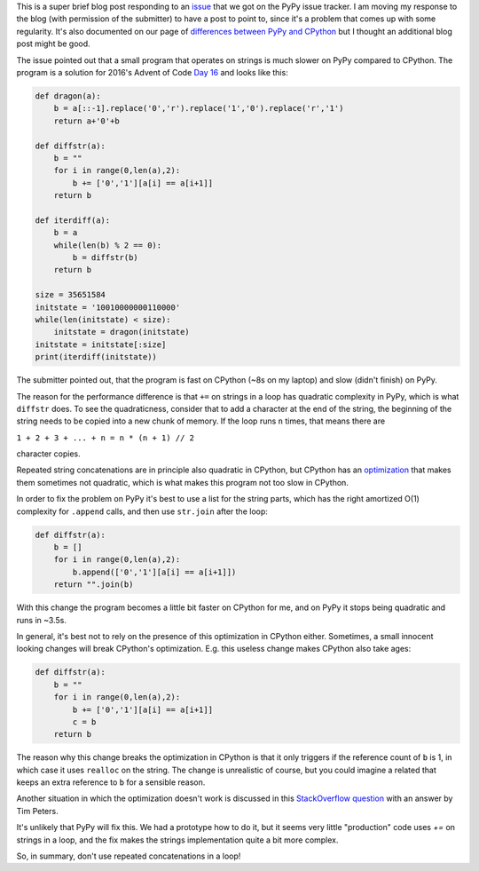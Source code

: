 .. title: Repeated string concatenation is quadratic in PyPy (and CPython)
.. slug: string-concatenation-quadratic
.. date: 2023-01-04 9:00:00 UTC
.. tags: performance
.. category:
.. link:
.. description:
.. type: rest
.. author: Carl Friedrich Bolz-Tereick

This is a super brief blog post responding to an issue_ that we got on the PyPy
issue tracker. I am moving my response to the blog (with permission of the
submitter) to have a post to point to, since it's a problem that comes up with
some regularity. It's also documented on our page of `differences between PyPy
and CPython`_ but I thought an additional blog post might be good.

.. _`differences between PyPy and CPython`: https://doc.pypy.org/en/latest/cpython_differences.html?highlight=join#performance-differences

The issue pointed out that a small program that operates on strings is much
slower on PyPy compared to CPython. The program is a solution for 2016's
Advent of Code `Day 16`_ and looks like this:

.. code:: python

    def dragon(a):
        b = a[::-1].replace('0','r').replace('1','0').replace('r','1')
        return a+'0'+b

    def diffstr(a):
        b = ""
        for i in range(0,len(a),2):
            b += ['0','1'][a[i] == a[i+1]]
        return b

    def iterdiff(a):
        b = a
        while(len(b) % 2 == 0):
            b = diffstr(b)
        return b

    size = 35651584
    initstate = '10010000000110000'
    while(len(initstate) < size):
        initstate = dragon(initstate)
    initstate = initstate[:size]
    print(iterdiff(initstate))

The submitter pointed out, that the program is fast on CPython (~8s on my
laptop) and slow (didn't finish) on PyPy.

The reason for the performance difference is that ``+=`` on strings in a loop
has quadratic complexity in PyPy, which is what ``diffstr`` does. To see the
quadraticness, consider that to add a character at the end of the string, the
beginning of the string needs to be copied into a new chunk of memory. If the
loop runs ``n`` times, that means there are

``1 + 2 + 3 + ... + n = n * (n + 1) // 2``

character copies.

Repeated string concatenations are in principle also quadratic in CPython, but
CPython has an optimization_ that makes them sometimes not quadratic, which is
what makes this program not too slow in CPython.

.. _optimization: https://docs.python.org/2/whatsnew/2.4.html#optimizations

In order to fix the problem on PyPy it's best to use a list for the string
parts, which has the right amortized O(1) complexity for ``.append`` calls, and
then use ``str.join`` after the loop:

.. code:: python

    def diffstr(a):
        b = []
        for i in range(0,len(a),2):
            b.append(['0','1'][a[i] == a[i+1]])
        return "".join(b)

With this change the program becomes a little bit faster on CPython for me, and
on PyPy it stops being quadratic and runs in ~3.5s.

In general, it's best not to rely on the presence of this optimization in
CPython either. Sometimes, a small innocent looking changes will break CPython's
optimization. E.g. this useless change makes CPython also take ages:


.. code:: python

    def diffstr(a):
        b = ""
        for i in range(0,len(a),2):
            b += ['0','1'][a[i] == a[i+1]]
            c = b
        return b

The reason why this change breaks the optimization in CPython is that it only
triggers if the reference count of ``b`` is 1, in which case it uses ``realloc``
on the string. The change is unrealistic of course, but you could imagine a
related that keeps an extra reference to ``b`` for a sensible reason.

Another situation in which the optimization doesn't work is discussed in this
`StackOverflow question`_ with an answer by Tim Peters.

.. _`StackOverflow question`: https://stackoverflow.com/a/44487738 

It's unlikely that PyPy will fix this. We had a prototype how to do it, but it
seems very little "production" code uses `+=` on strings in a loop, and the fix
makes the strings implementation quite a bit more complex.

So, in summary, don't use repeated concatenations in a loop!

.. _issue: https://foss.heptapod.net/pypy/pypy/-/issues/3885
.. _`Day 16`: https://adventofcode.com/2016/day/16
